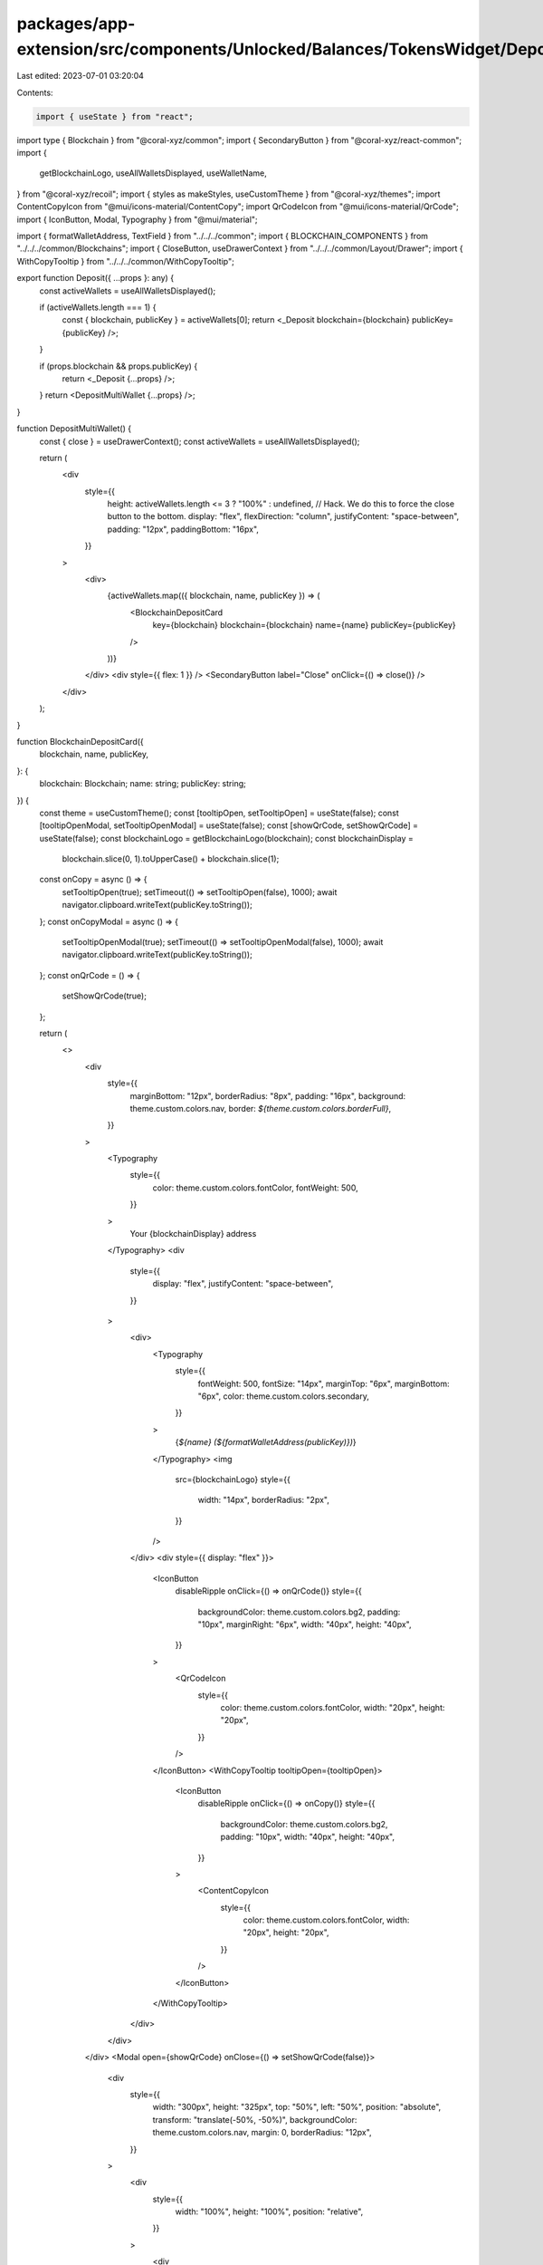 packages/app-extension/src/components/Unlocked/Balances/TokensWidget/Deposit.tsx
================================================================================

Last edited: 2023-07-01 03:20:04

Contents:

.. code-block:: tsx

    import { useState } from "react";
import type { Blockchain } from "@coral-xyz/common";
import { SecondaryButton } from "@coral-xyz/react-common";
import {
  getBlockchainLogo,
  useAllWalletsDisplayed,
  useWalletName,
} from "@coral-xyz/recoil";
import { styles as makeStyles, useCustomTheme } from "@coral-xyz/themes";
import ContentCopyIcon from "@mui/icons-material/ContentCopy";
import QrCodeIcon from "@mui/icons-material/QrCode";
import { IconButton, Modal, Typography } from "@mui/material";

import { formatWalletAddress, TextField } from "../../../common";
import { BLOCKCHAIN_COMPONENTS } from "../../../common/Blockchains";
import { CloseButton, useDrawerContext } from "../../../common/Layout/Drawer";
import { WithCopyTooltip } from "../../../common/WithCopyTooltip";

export function Deposit({ ...props }: any) {
  const activeWallets = useAllWalletsDisplayed();

  if (activeWallets.length === 1) {
    const { blockchain, publicKey } = activeWallets[0];
    return <_Deposit blockchain={blockchain} publicKey={publicKey} />;
  }

  if (props.blockchain && props.publicKey) {
    return <_Deposit {...props} />;
  }
  return <DepositMultiWallet {...props} />;
}

function DepositMultiWallet() {
  const { close } = useDrawerContext();
  const activeWallets = useAllWalletsDisplayed();

  return (
    <div
      style={{
        height: activeWallets.length <= 3 ? "100%" : undefined, // Hack. We do this to force the close button to the bottom.
        display: "flex",
        flexDirection: "column",
        justifyContent: "space-between",
        padding: "12px",
        paddingBottom: "16px",
      }}
    >
      <div>
        {activeWallets.map(({ blockchain, name, publicKey }) => (
          <BlockchainDepositCard
            key={blockchain}
            blockchain={blockchain}
            name={name}
            publicKey={publicKey}
          />
        ))}
      </div>
      <div style={{ flex: 1 }} />
      <SecondaryButton label="Close" onClick={() => close()} />
    </div>
  );
}

function BlockchainDepositCard({
  blockchain,
  name,
  publicKey,
}: {
  blockchain: Blockchain;
  name: string;
  publicKey: string;
}) {
  const theme = useCustomTheme();
  const [tooltipOpen, setTooltipOpen] = useState(false);
  const [tooltipOpenModal, setTooltipOpenModal] = useState(false);
  const [showQrCode, setShowQrCode] = useState(false);
  const blockchainLogo = getBlockchainLogo(blockchain);
  const blockchainDisplay =
    blockchain.slice(0, 1).toUpperCase() + blockchain.slice(1);

  const onCopy = async () => {
    setTooltipOpen(true);
    setTimeout(() => setTooltipOpen(false), 1000);
    await navigator.clipboard.writeText(publicKey.toString());
  };
  const onCopyModal = async () => {
    setTooltipOpenModal(true);
    setTimeout(() => setTooltipOpenModal(false), 1000);
    await navigator.clipboard.writeText(publicKey.toString());
  };
  const onQrCode = () => {
    setShowQrCode(true);
  };

  return (
    <>
      <div
        style={{
          marginBottom: "12px",
          borderRadius: "8px",
          padding: "16px",
          background: theme.custom.colors.nav,
          border: `${theme.custom.colors.borderFull}`,
        }}
      >
        <Typography
          style={{
            color: theme.custom.colors.fontColor,
            fontWeight: 500,
          }}
        >
          Your {blockchainDisplay} address
        </Typography>
        <div
          style={{
            display: "flex",
            justifyContent: "space-between",
          }}
        >
          <div>
            <Typography
              style={{
                fontWeight: 500,
                fontSize: "14px",
                marginTop: "6px",
                marginBottom: "6px",
                color: theme.custom.colors.secondary,
              }}
            >
              {`${name} (${formatWalletAddress(publicKey)})`}
            </Typography>
            <img
              src={blockchainLogo}
              style={{
                width: "14px",
                borderRadius: "2px",
              }}
            />
          </div>
          <div style={{ display: "flex" }}>
            <IconButton
              disableRipple
              onClick={() => onQrCode()}
              style={{
                backgroundColor: theme.custom.colors.bg2,
                padding: "10px",
                marginRight: "6px",
                width: "40px",
                height: "40px",
              }}
            >
              <QrCodeIcon
                style={{
                  color: theme.custom.colors.fontColor,
                  width: "20px",
                  height: "20px",
                }}
              />
            </IconButton>
            <WithCopyTooltip tooltipOpen={tooltipOpen}>
              <IconButton
                disableRipple
                onClick={() => onCopy()}
                style={{
                  backgroundColor: theme.custom.colors.bg2,
                  padding: "10px",
                  width: "40px",
                  height: "40px",
                }}
              >
                <ContentCopyIcon
                  style={{
                    color: theme.custom.colors.fontColor,
                    width: "20px",
                    height: "20px",
                  }}
                />
              </IconButton>
            </WithCopyTooltip>
          </div>
        </div>
      </div>
      <Modal open={showQrCode} onClose={() => setShowQrCode(false)}>
        <div
          style={{
            width: "300px",
            height: "325px",
            top: "50%",
            left: "50%",
            position: "absolute",
            transform: "translate(-50%, -50%)",
            backgroundColor: theme.custom.colors.nav,
            margin: 0,
            borderRadius: "12px",
          }}
        >
          <div
            style={{
              width: "100%",
              height: "100%",
              position: "relative",
            }}
          >
            <div
              style={{
                position: "absolute",
                top: 10,
                left: 10,
              }}
            >
              <CloseButton
                buttonStyle={{ position: "relative" }}
                onClick={() => setShowQrCode(false)}
              />
            </div>
            <div
              style={{
                display: "flex",
                justifyContent: "center",
                flexDirection: "column",
                height: "100%",
              }}
            >
              <div
                style={{
                  display: "flex",
                  marginLeft: "auto",
                  marginRight: "auto",
                }}
              >
                <div
                  style={{
                    display: "flex",
                    justifyContent: "center",
                    flexDirection: "column",
                    marginRight: "8px",
                  }}
                >
                  <img
                    src={blockchainLogo}
                    style={{
                      width: "20px",
                      height: "20px",
                      borderRadius: "2px",
                    }}
                  />
                </div>
                <Typography
                  style={{
                    fontSize: "22px",
                    color: theme.custom.colors.fontColor,
                  }}
                >
                  {blockchainDisplay}
                </Typography>
              </div>
              <div
                style={{
                  marginLeft: "auto",
                  marginRight: "auto",
                  marginTop: "24px",
                  marginBottom: "16px",
                }}
              >
                <QrCode data={publicKey.toString()} />
              </div>
              <WithCopyTooltip tooltipOpen={tooltipOpenModal}>
                <div style={{ display: "relative" }}>
                  <IconButton
                    disableRipple
                    style={{
                      padding: 0,
                      textTransform: "none",
                      display: "flex",
                      flexDirection: "column",
                      marginLeft: "auto",
                      marginRight: "auto",
                    }}
                    onClick={() => onCopyModal()}
                  >
                    <Typography
                      style={{
                        textAlign: "center",
                        color: theme.custom.colors.fontColor,
                        fontSize: "16px",
                      }}
                    >
                      {name}
                    </Typography>
                    <Typography
                      style={{
                        textAlign: "center",
                        color: theme.custom.colors.secondary,
                      }}
                    >
                      ({formatWalletAddress(publicKey)})
                    </Typography>
                  </IconButton>
                </div>
              </WithCopyTooltip>
            </div>
          </div>
        </div>
      </Modal>
    </>
  );
}

const useStyles = makeStyles((theme) => ({
  subtext: {
    width: "264px",
    marginLeft: "auto",
    marginRight: "auto",
    marginTop: "16px",
    color: theme.custom.colors.secondary,
    size: "14px",
    fontWeight: 500,
    fontSize: "14px",
    textAlign: "center",
    lineHeight: "20px",
  },
  depositTextFieldRoot: {
    margin: 0,
    "& .MuiOutlinedInput-root": {
      paddingRight: 0,
      "& fieldset": {
        border: `${theme.custom.colors.borderFull} !important`,
        paddingLeft: 0,
        paddingRight: 0,
      },
      "&.Mui-focused fieldset": {
        borderColor: `${theme.custom.colors.primaryButton} !important`,
      },
    },
    "& .MuiOutlinedInput-input": {
      cursor: "pointer",
      color: theme.custom.colors.secondary,
    },
    "&:hover .MuiOutlinedInput-root": {
      paddingLeft: 0,
      paddingRight: 0,
    },
  },
  copyIcon: {
    "&:hover": {
      cursor: "pointer",
    },
  },
  copyContainer: {
    "&:hover": {
      cursor: "pointer",
    },
  },
}));

function _Deposit({
  blockchain,
  publicKey,
}: {
  blockchain: Blockchain;
  publicKey: string;
}) {
  const classes = useStyles();
  const theme = useCustomTheme();
  const [tooltipOpen, setTooltipOpen] = useState(false);
  const name = useWalletName(publicKey);
  const bc_components = BLOCKCHAIN_COMPONENTS[blockchain];

  const walletDisplay =
    publicKey.toString().slice(0, 12) +
    "..." +
    publicKey.toString().slice(publicKey.toString().length - 12);

  const onCopy = async () => {
    setTooltipOpen(true);
    setTimeout(() => setTooltipOpen(false), 1000);
    await navigator.clipboard.writeText(publicKey.toString());
  };

  return (
    <div
      style={{
        height: "100%",
        display: "flex",
        flexDirection: "column",
      }}
    >
      <div
        style={{
          marginLeft: "auto",
          marginRight: "auto",
          marginTop: "64px",
          marginBottom: "80px",
          width: "180px",
        }}
      >
        <QrCode
          data={publicKey.toString()}
          style={{ width: "180px", height: "180px", padding: "7.83px" }}
        />
      </div>
      <div>
        <Typography
          style={{
            fontSize: "16px",
            textAlign: "center",
            marginBottom: "8px",
            color: theme.custom.colors.fontColor,
          }}
        >
          {name}
        </Typography>
        <div
          style={{
            display: "flex",
            justifyContent: "center",
            margin: "0 12px",
          }}
        >
          <WithCopyTooltip tooltipOpen={tooltipOpen}>
            <div
              onClick={() => onCopy()}
              style={{ width: "100%" }}
              className={classes.copyContainer}
            >
              <TextField
                value={walletDisplay}
                rootClass={classes.depositTextFieldRoot}
                endAdornment={
                  <ContentCopyIcon
                    className={classes.copyIcon}
                    style={{
                      pointerEvents: "none",
                      color: theme.custom.colors.secondary,
                      position: "absolute",
                      right: "17px",
                    }}
                  />
                }
                inputProps={{
                  readOnly: true,
                }}
              />
            </div>
          </WithCopyTooltip>
        </div>
      </div>
      <div>
        <Typography className={classes.subtext}>
          <>
            This address can only receive {bc_components.GasTokenName} and{" "}
            {bc_components.AppTokenName} tokens on {bc_components.Name}.
          </>
        </Typography>
      </div>
    </div>
  );
}

function QrCode({
  data,
  style,
}: {
  data: string;
  style?: React.CSSProperties;
}) {
  return (
    <div
      style={{
        backgroundColor: "#fff",
        borderRadius: "8px",
        height: "148px",
        width: "148px",
        display: "flex",
        justifyContent: "center",
        flexDirection: "column",
        padding: "8px",
        ...style,
      }}
    >
      <img src={`https://qr.backpack.workers.dev/qz=0?${data}`} alt={data} />
    </div>
  );
}



